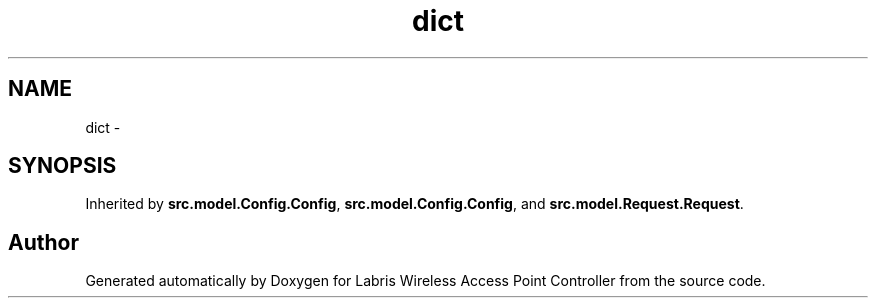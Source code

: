.TH "dict" 3 "Thu Apr 25 2013" "Version v1.1.0" "Labris Wireless Access Point Controller" \" -*- nroff -*-
.ad l
.nh
.SH NAME
dict \- 
.SH SYNOPSIS
.br
.PP
.PP
Inherited by \fBsrc\&.model\&.Config\&.Config\fP, \fBsrc\&.model\&.Config\&.Config\fP, and \fBsrc\&.model\&.Request\&.Request\fP\&.

.SH "Author"
.PP 
Generated automatically by Doxygen for Labris Wireless Access Point Controller from the source code\&.
